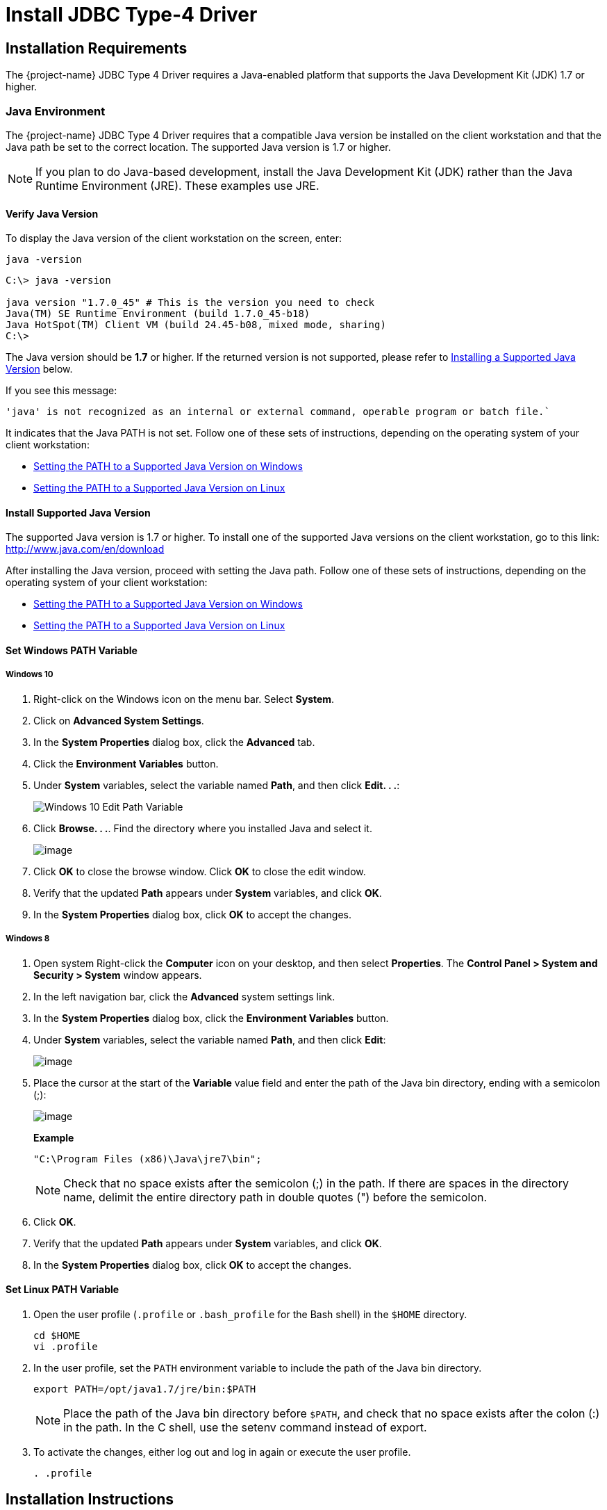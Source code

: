 ////
/**
 *@@@ START COPYRIGHT @@@
 * Licensed to the Apache Software Foundation (ASF) under one
 * or more contributor license agreements.  See the NOTICE file
 * distributed with this work for additional information
 * regarding copyright ownership.  The ASF licenses this file
 * to you under the Apache License, Version 2.0 (the
 * "License"); you may not use this file except in compliance
 * with the License.  You may obtain a copy of the License at
 *
 *     http://www.apache.org/licenses/LICENSE-2.0
 *
 * Unless required by applicable law or agreed to in writing, software
 * distributed under the License is distributed on an "AS IS" BASIS,
 * WITHOUT WARRANTIES OR CONDITIONS OF ANY KIND, either express or implied.
 * See the License for the specific language governing permissions and
 * limitations under the License.
 * @@@ END COPYRIGHT @@@
 * 
////

[[jdbct4]]
= Install JDBC Type-4 Driver

[[jdbct4-installation-requirements]]
== Installation Requirements

The {project-name} JDBC Type 4 Driver requires a Java-enabled platform that supports the Java Development Kit (JDK) 1.7 or higher.

[[jdbct4-java-environment]]
=== Java Environment

The {project-name} JDBC Type 4 Driver requires that a compatible Java version be installed on the client workstation and that the Java path be set to
the correct location. The supported Java version is 1.7 or higher.

NOTE: If you plan to do Java-based development, install the Java Development Kit (JDK) rather than the Java Runtime Environment (JRE).
These examples use JRE.

[[jdbct4-verify-java-version]]
==== Verify Java Version

To display the Java version of the client workstation on the screen, enter:

```
java -version
```

```
C:\> java -version

java version "1.7.0_45" # This is the version you need to check
Java(TM) SE Runtime Environment (build 1.7.0_45-b18)
Java HotSpot(TM) Client VM (build 24.45-b08, mixed mode, sharing)
C:\>
```

The Java version should be *1.7* or higher. If the returned version is not supported, please refer to
<<jdbct4-install-java, Installing a Supported Java Version>> below.

<<<
If you see this message:

```
'java' is not recognized as an internal or external command, operable program or batch file.`
```

It indicates that the Java PATH is not set. Follow one of these sets of instructions, depending on the operating system of your client
workstation:

* <<jdbct4-path-windows, Setting the PATH to a Supported Java Version on Windows>>
* <<jdbct4-path-linux, Setting the PATH to a Supported Java Version on Linux>>

[[jdbct4-install-java]]
==== Install Supported Java Version

The supported Java version is 1.7 or higher. To install one of the supported Java versions on the client workstation,
go to this link: http://www.java.com/en/download

After installing the Java version, proceed with setting the Java path. Follow one of these sets of instructions, depending on the operating
system of your client workstation:

* <<jdbct4-path-windows, Setting the PATH to a Supported Java Version on Windows>>
* <<jdbct4-path-linux, Setting the PATH to a Supported Java Version on Linux>>

[[jdbct4-path-windows]]
==== Set Windows PATH Variable

===== Windows 10

1. Right-click on the Windows icon on the menu bar. Select *System*.

2. Click on *Advanced System Settings*.

3.  In the *System Properties* dialog box, click the *Advanced* tab.
4.  Click the *Environment Variables* button.
5.  Under *System* variables, select the variable named *Path*, and then click *Edit. . .*:
+
image:{images}/win10_edit_path.jpg[Windows 10 Edit Path Variable]

6.  Click *Browse. . .*. Find the directory where you installed Java and select it.
+
image:{images}/win10_select_java.jpg[image]

7.  Click *OK* to close the browse window. Click *OK* to close the edit window.
8.  Verify that the updated *Path* appears under *System* variables, and click *OK*.
9.  In the *System Properties* dialog box, click *OK* to accept the changes.


===== Windows 8

1.  Open system Right-click the *Computer* icon on your desktop, and then select *Properties*. The *Control Panel > System and Security > System* window
appears.

2. In the left navigation bar, click the *Advanced* system settings link.

3.  In the *System Properties* dialog box, click the *Environment Variables* button.

4.  Under *System* variables, select the variable named *Path*, and then click *Edit*:
+
image:{images}/path2.jpg[image]

5.  Place the cursor at the start of the *Variable* value field and enter the path of the Java bin directory, ending with a semicolon (;):
+
image:{images}/varval2.jpg[image]
+
*Example*
+
```
"C:\Program Files (x86)\Java\jre7\bin";
```
+
NOTE: Check that no space exists after the semicolon (;) in the path. If there are spaces in the directory name, delimit the entire directory
path in double quotes (") before the semicolon.

6.  Click *OK*.
7.  Verify that the updated *Path* appears under *System* variables, and click *OK*.
8.  In the *System Properties* dialog box, click *OK* to accept the changes.

[[jdbct4-path_linux]]
==== Set Linux PATH Variable

1.  Open the user profile (`.profile` or `.bash_profile` for the Bash shell) in the `$HOME` directory.
+
```
cd $HOME
vi .profile
```

2.  In the user profile, set the `PATH` environment variable to include the path of the Java bin 
directory. 
+
```
export PATH=/opt/java1.7/jre/bin:$PATH
```
+
NOTE: Place the path of the Java bin directory before `$PATH`, and check that no space exists after the colon (:) in the path. In the C shell,
use the setenv command instead of export.

3.  To activate the changes, either log out and log in again or execute the user profile.
+
```
. .profile
```

[[jdbct4-install-instructions]]
== Installation Instructions

You download and extract the {project-name} client package using the instructions in <<introduction-download, Download Installation Package>> above.

[[jdbct4-install-driver]]
=== Install JDBC Type-4 Driver

1.  Change the directory to the `clients` subdirectory.
2.  Extract the contents of the `JDBCT4.zip` file by using the unzip command (or the extract function of your compression software):
+
*Example*
+
```
unzip JDBCT4.zip -d $HOME/jdbc
```

The content of the target directory is as follows:

[cols="33%l,30%l,37%",options="header"]
|===
| Installation Folder                | Files                        | Description
| /lib                               | jdbcT4.jar                   | Product JAR file.
| /samples                           | t4jdbc.properties            | Properties file that you can configure for your application environment.
|                                    | README                       | Readme file that explains how to use the common sample set.
| /samples/common                    | sampleUtils.java             | Sample source code for creating, populating, and dropping sample tables.
| /samples/DBMetaSample              | DBMetaSample.java            | Sample source code for getting metadata about the sample tables.
|                                    | README                       | Readme file that explains how to use this sample set.
| /samples/PreparedStatementSample   | PreparedStatementSample.java | Sample code for simple or parameterized SELECT statements that are prepared.
|                                    | README                       | Readme file that explains how to use this sample set.
| /samples/ResultSetSample           | README                       | Readme file that explains how to use this sample set.
|                                    | ResultSetSample.java         | Sample source code for fetching rows from a result set.
| /samples/StatementSample           | README                       | Readme file that explains how to use this sample set.
|                                    | StatementSample.java         | Sample source code for fetching rows from a simple SELECT statement.
|===

[[jdbct4-setup-env]]
== Set Up Client Environment

=== Java Development

If you plan to write and run Java applications that use the {project-name} JDBC Type 4 Driver to connect to a {project-name} database, then set these
environment variables on the client workstation, replacing `_jdk-directory_` with the location of your Java Development Kit and
replacing `_jdbc-installation-directory_` with the name of the directory where you downloaded the JDBC Type 4 driver:

[cols="20%l,40%l,40%l",options="header"]
|===
| Environment Variable | On Windows                                                              | On Linux
| JAVA_HOME            | set JAVA_HOME="_jdk-directory_"^1^                                      | export JAVA_HOME=_jdk-directory_
| PATH                 | set PATH=%PATH%;%JAVA_HOME%\bin                                         | export PATH=$PATH:$JAVA_HOME/bin
| CLASSPATH            | set CLASSPATH=%CLASSPATH%;_jdbc-installation-directory_\lib\jdbcT4.jar; | export CLASSPATH=$CLASSPATH:_jdbc-installation-directory_/lib/jdbcT4.jar:
|===

^1^ Enclose the _jdk-directory_ in quotes to ensure that Windows can find the directory correctly. You can use the `set <variable>` command to verify the setting.

<<<
=== Configure Applications

Edit the `t4jdbc.properties` file in the `samples` folder. Refer to the `README` file in the `samples` folder for instructions.

Set these values for your environment:

* _catalog_: Specify a catalog that exists in the database.
* _schema_: Specify a schema that exists in the database.
* _user_: Specify the name of a user who will be accessing the database.
* _password_: Specify the password of a user who will be accessing the database.
* _url_: Specify this string: _jdbc:t4jdbc://_host-name_:_port-number_/:_

_host-name_ is the IP address or host name of the database platform, and _port-number_ is the location where the 
{project-name} Database Connectivity Service (DCS) is running, which is *23400* by default. See the
http://trafodion.incubator.apache.org/docs/dcs_reference/index.html[{project-name} Database Connectivity Services Reference Guide]
for information about how to configure the DCS port.

*Example*

In this example, {project-name} authentication has not been enabled. Therefore, you can use a dummy
user and password. If authentication is enabled, then use your user and password information.

```
catalog = TRAFODION
schema = SEABASE
user = usr
password = pwd

url = jdbc:t4jdbc://trafodion.host.com:23400/:
```

NOTE: The driver’s class name is `org.trafodion.jdbc.t4.T4Driver`.

<<<
[[jdbct4-test-programs]]
== Test Programs

The `README` file in the `samples` folder provide information for how you build and run sample Java programs.
You can use these programs to verify the setup of the {project-name} JDBC Type-4 driver.
See the <<jdbct4-install-driver, Install JDBC Type-4 Driver>> section above for information on the different
sample programs that are included with the {project-name} JDBC Type-4 driver.

*Example*

Build and run the StatementSample test program to verify the JDBC Type-4 driver installation.

```
C:\Development Tools\{project-name} JDBCT4\samples>cd StatementSample

C:\Development Tools\{project-name} JDBCT4\samples\StatementSample>%JAVA_HOME%\bin\javac -classpath ..\..\lib\jdbcT4.jar *.java ..\common\*.java
Note: ..\common\sampleUtils.java uses or overrides a deprecated API.
Note: Recompile with -Xlint:deprecation for details.
v
C:\Development Tools\{project-name} JDBCT4\samples\StatementSample>%JAVA_HOME%\bin\java -classpath ..\..\lib\jdbcT4.jar;..;. -Dt4jdbc.properties=..\t4jdbc.properties StatementSample
Mar 16, 2016 9:36:54 PM common.sampleUtils getPropertiesConnection
INFO: DriverManager.getConnection(url, props) passed

Inserting TimeStamp

Simple Select

Printing ResultSetMetaData ...
No. of Columns 12
Column 1 Data Type: CHAR Name: C1
Column 2 Data Type: SMALLINT Name: C2
Column 3 Data Type: INTEGER Name: C3
Column 4 Data Type: BIGINT Name: C4
Column 5 Data Type: VARCHAR Name: C5
Column 6 Data Type: NUMERIC Name: C6
Column 7 Data Type: DECIMAL Name: C7
Column 8 Data Type: DATE Name: C8
Column 9 Data Type: TIME Name: C9
Column 10 Data Type: TIMESTAMP Name: C10
Column 11 Data Type: REAL Name: C11
Column 12 Data Type: DOUBLE PRECISION Name: C12

Fetching rows...

Printing Row 1 using getString(), getObject()
Column 1 - Row1                ,Row1
Column 2 - 100,100
Column 3 - 12345678,12345678
Column 4 - 123456789012,123456789012
Column 5 - Selva,Selva
Column 6 - 100.12,100.12
Column 7 - 100.12,100.12
Column 8 - 2000-05-06,2000-05-06
Column 9 - 10:11:12,10:11:12
Column 10 - 2000-05-06 10:11:12.000000,2000-05-06 10:11:12.0
Column 11 - 100.12,100.12
Column 12 - 100.12,100.12

Printing Row 2 using getString(), getObject()
Column 1 - Row2                ,Row2
Column 2 - -100,-100
Column 3 - -12345678,-12345678
Column 4 - -123456789012,-123456789012
Column 5 - Selva,Selva
Column 6 - -100.12,-100.12
Column 7 - -100.12,-100.12
Column 8 - 2000-05-16,2000-05-16
Column 9 - 10:11:12,10:11:12
Column 10 - 2000-05-06 10:11:12.000000,2000-05-06 10:11:12.0
Column 11 - -100.12,-100.12
Column 12 - -100.12,-100.12

Printing Row 3 using getString(), getObject()
Column 1 - TimeStamp           ,TimeStamp
Column 2 - -100,-100
Column 3 - -12345678,-12345678
Column 4 - -123456789012,-123456789012
Column 5 - Selva,Selva
Column 6 - -100.12,-100.12
Column 7 - -100.12,-100.12
Column 8 - 2016-03-16,2016-03-16
Column 9 - 21:37:03,21:37:03
Column 10 - 2016-03-16 21:37:03.053,2016-03-16 21:37:03.053
Column 11 - -100.12,-100.12
Column 12 - -100.12,-100.12

End of Data

C:\Development Tools\{project-name} JDBCT4\samples\StatementSample>
```

<<<
== Uninstall JDBC Type-4 Driver
Run one of these sets of commands to remove the {project-name} JDBC Type 4 Driver:

* On Linux:
+
```
rm -rf <jdbc-installation-directory>
```
+
*Example*
+
```
rm -rf ~/jdbc
```

* On Windows:
+
```
del <jdbc-installation-directory>
rmdir <jdbc-installation-directory>
```
+
<<<
+
*Example*
+
Windows uninstall
+
```
C:\>del /s JDBC
C:\JDBC\, Are you sure (Y/N)? Y
C:\JDBC\install\*, Are you sure (Y/N)? Y
Deleted file - C:\JDBC\install\t4jdbcSanityCheck.class
Deleted file - C:\JDBC\install\t4jdbcUninstall.class
Deleted file - C:\JDBC\install\product.contents
C:\JDBC\lib\*, Are you sure (Y/N)? Y
Deleted file - C:\JDBC\lib\jdbcT4.jar
C:\JDBC\samples\*, Are you sure (Y/N)? Y
Deleted file - C:\JDBC\samples\t4jdbc.properties
Deleted file - C:\JDBC\samples\README
C:\JDBC\samples\common\*, Are you sure (Y/N)? Y
Deleted file - C:\JDBC\samples\common\sampleUtils.java
C:\JDBC\samples\DBMetaSample\*, Are you sure (Y/N)? Y
Deleted file - C:\JDBC\samples\DBMetaSample\DBMetaSample.java
Deleted file - C:\JDBC\samples\DBMetaSample\README
C:\JDBC\samples\PreparedStatementSample\*, Are you sure (Y/N)? Y 
Deleted file - C:\JDBC\samples\PreparedStatementSample\PreparedStatementSample.java
Deleted file - C:\JDBC\samples\PreparedStatementSample\README
C:\JDBC\samples\ResultSetSample\*, Are you sure (Y/N)? Y
Deleted file - C:\JDBC\samples\ResultSetSample\README
Deleted file - C:\JDBC\samples\ResultSetSample\ResultSetSample.java
C:\JDBC\samples\StatementSample\*, Are you sure (Y/N)? Y
Deleted file - C:\JDBC\samples\StatementSample\README
Deleted file - C:\JDBC\samples\StatementSample\StatementSample.java
C:\>rmdir /s JDBC
JDBC, Are you sure (Y/N)? Y
C:\>
```

<<<
== Reinstall JDBC Type-4 Driver

1. Close all applications running on the workstation, except the Web browser.
2. Download and extract the {project-name} client package using the instructions in <<introduction-download, Download Installation Package>> above.
3. Install the new {project-name} JDBC Type-4 driver. See <<jdbct4-install-driver, Install JDBC Type-4 Driver>>.
4. Set up the client environment. Please refer to: <<jdbct4-setup-env, Set Up Client Environment>>.

